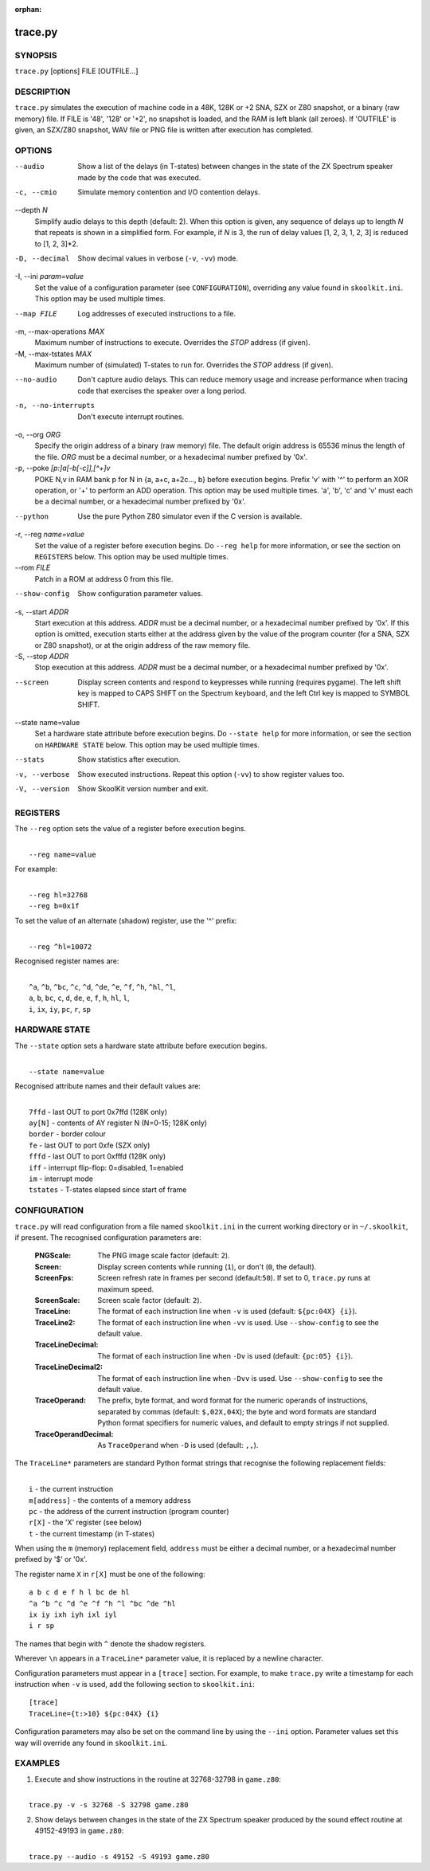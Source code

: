 :orphan:

========
trace.py
========

SYNOPSIS
========
``trace.py`` [options] FILE [OUTFILE...]

DESCRIPTION
===========
``trace.py`` simulates the execution of machine code in a 48K, 128K or +2 SNA,
SZX or Z80 snapshot, or a binary (raw memory) file. If FILE is '48', '128' or
'+2', no snapshot is loaded, and the RAM is left blank (all zeroes). If
'OUTFILE' is given, an SZX/Z80 snapshot, WAV file or PNG file is written after
execution has completed.

OPTIONS
=======
--audio
  Show a list of the delays (in T-states) between changes in the state of the
  ZX Spectrum speaker made by the code that was executed.

-c, --cmio
  Simulate memory contention and I/O contention delays.

--depth `N`
  Simplify audio delays to this depth (default: 2). When this option is given,
  any sequence of delays up to length `N` that repeats is shown in a simplified
  form. For example, if `N` is 3, the run of delay values [1, 2, 3, 1, 2, 3] is
  reduced to [1, 2, 3]*2.

-D, --decimal
  Show decimal values in verbose (``-v``, ``-vv``) mode.

-I, --ini `param=value`
  Set the value of a configuration parameter (see ``CONFIGURATION``),
  overriding any value found in ``skoolkit.ini``. This option may be used
  multiple times.

--map FILE
  Log addresses of executed instructions to a file.

-m, --max-operations `MAX`
  Maximum number of instructions to execute. Overrides the `STOP` address (if
  given).

-M, --max-tstates `MAX`
  Maximum number of (simulated) T-states to run for. Overrides the `STOP`
  address (if given).

--no-audio
  Don't capture audio delays. This can reduce memory usage and increase
  performance when tracing code that exercises the speaker over a long period.

-n, --no-interrupts
  Don't execute interrupt routines.

-o, --org `ORG`
  Specify the origin address of a binary (raw memory) file. The default origin
  address is 65536 minus the length of the file. `ORG` must be a decimal
  number, or a hexadecimal number prefixed by '0x'.

-p, --poke `[p:]a[-b[-c]],[^+]v`
  POKE N,v in RAM bank p for N in {a, a+c, a+2c..., b} before execution begins.
  Prefix 'v' with '^' to perform an XOR operation, or '+' to perform an ADD
  operation. This option may be used multiple times. 'a', 'b', 'c' and 'v' must
  each be a decimal number, or a hexadecimal number prefixed by '0x'.

--python
  Use the pure Python Z80 simulator even if the C version is available.

-r, --reg `name=value`
  Set the value of a register before execution begins. Do ``--reg help`` for
  more information, or see the section on ``REGISTERS`` below. This option may
  be used multiple times.

--rom `FILE`
  Patch in a ROM at address 0 from this file.

--show-config
  Show configuration parameter values.

-s, --start `ADDR`
  Start execution at this address. `ADDR` must be a decimal number, or a
  hexadecimal number prefixed by '0x'. If this option is omitted, execution
  starts either at the address given by the value of the program counter (for a
  SNA, SZX or Z80 snapshot), or at the origin address of the raw memory file.

-S, --stop `ADDR`
  Stop execution at this address. `ADDR` must be a decimal number, or a
  hexadecimal number prefixed by '0x'.

--screen
  Display screen contents and respond to keypresses while running (requires
  pygame). The left shift key is mapped to CAPS SHIFT on the Spectrum keyboard,
  and the left Ctrl key is mapped to SYMBOL SHIFT.

--state name=value
  Set a hardware state attribute before execution begins. Do ``--state help``
  for more information, or see the section on ``HARDWARE STATE`` below. This
  option may be used multiple times.

--stats
  Show statistics after execution.

-v, --verbose
  Show executed instructions. Repeat this option (``-vv``) to show register
  values too.

-V, --version
  Show SkoolKit version number and exit.

REGISTERS
=========
The ``--reg`` option sets the value of a register before execution begins.

|
|  ``--reg name=value``

For example:

|
|  ``--reg hl=32768``
|  ``--reg b=0x1f``

To set the value of an alternate (shadow) register, use the '^' prefix:

|
|  ``--reg ^hl=10072``

Recognised register names are:

|
|  ``^a``, ``^b``, ``^bc``, ``^c``, ``^d``, ``^de``, ``^e``, ``^f``, ``^h``, ``^hl``, ``^l``,
|  ``a``, ``b``, ``bc``, ``c``, ``d``, ``de``, ``e``, ``f``, ``h``, ``hl``, ``l``,
|  ``i``, ``ix``, ``iy``, ``pc``, ``r``, ``sp``

HARDWARE STATE
==============
The ``--state`` option sets a hardware state attribute before execution begins.

|
|  ``--state name=value``

Recognised attribute names and their default values are:

|
|  ``7ffd``    - last OUT to port 0x7ffd (128K only)
|  ``ay[N]``   - contents of AY register N (N=0-15; 128K only)
|  ``border``  - border colour
|  ``fe``      - last OUT to port 0xfe (SZX only)
|  ``fffd``    - last OUT to port 0xfffd (128K only)
|  ``iff``     - interrupt flip-flop: 0=disabled, 1=enabled
|  ``im``      - interrupt mode
|  ``tstates`` - T-states elapsed since start of frame

CONFIGURATION
=============
``trace.py`` will read configuration from a file named ``skoolkit.ini`` in the
current working directory or in ``~/.skoolkit``, if present. The recognised
configuration parameters are:

  :PNGScale: The PNG image scale factor (default: ``2``).
  :Screen: Display screen contents while running (``1``), or don't (``0``, the
    default).
  :ScreenFps: Screen refresh rate in frames per second (default:``50``). If set
    to 0, ``trace.py`` runs at maximum speed.
  :ScreenScale: Screen scale factor (default: ``2``).
  :TraceLine: The format of each instruction line when ``-v`` is used
    (default: ``${pc:04X} {i}``).
  :TraceLine2: The format of each instruction line when ``-vv`` is used. Use
    ``--show-config`` to see the default value.
  :TraceLineDecimal: The format of each instruction line when ``-Dv`` is used
    (default: ``{pc:05} {i}``).
  :TraceLineDecimal2: The format of each instruction line when ``-Dvv`` is
    used. Use ``--show-config`` to see the default value.
  :TraceOperand: The prefix, byte format, and word format for the numeric
    operands of instructions, separated by commas (default: ``$,02X,04X``); the
    byte and word formats are standard Python format specifiers for numeric
    values, and default to empty strings if not supplied.
  :TraceOperandDecimal: As ``TraceOperand`` when ``-D`` is used (default:
    ``,,``).

The ``TraceLine*`` parameters are standard Python format strings that recognise
the following replacement fields:

|
|  ``i`` - the current instruction
|  ``m[address]`` - the contents of a memory address
|  ``pc`` - the address of the current instruction (program counter)
|  ``r[X]`` - the 'X' register (see below)
|  ``t`` - the current timestamp (in T-states)

When using the ``m`` (memory) replacement field, ``address`` must be either a
decimal number, or a hexadecimal number prefixed by '$' or '0x'.

The register name ``X`` in ``r[X]`` must be one of the following::

  a b c d e f h l bc de hl
  ^a ^b ^c ^d ^e ^f ^h ^l ^bc ^de ^hl
  ix iy ixh iyh ixl iyl
  i r sp

The names that begin with ``^`` denote the shadow registers.

Wherever ``\n`` appears in a ``TraceLine*`` parameter value, it is replaced by
a newline character.

Configuration parameters must appear in a ``[trace]`` section. For example,
to make ``trace.py`` write a timestamp for each instruction when ``-v`` is
used, add the following section to ``skoolkit.ini``::

  [trace]
  TraceLine={t:>10} ${pc:04X} {i}

Configuration parameters may also be set on the command line by using the
``--ini`` option. Parameter values set this way will override any found in
``skoolkit.ini``.

EXAMPLES
========
1. Execute and show instructions in the routine at 32768-32798 in ``game.z80``:

|
|   ``trace.py -v -s 32768 -S 32798 game.z80``

2. Show delays between changes in the state of the ZX Spectrum speaker produced
   by the sound effect routine at 49152-49193 in ``game.z80``:

|
|   ``trace.py --audio -s 49152 -S 49193 game.z80``
